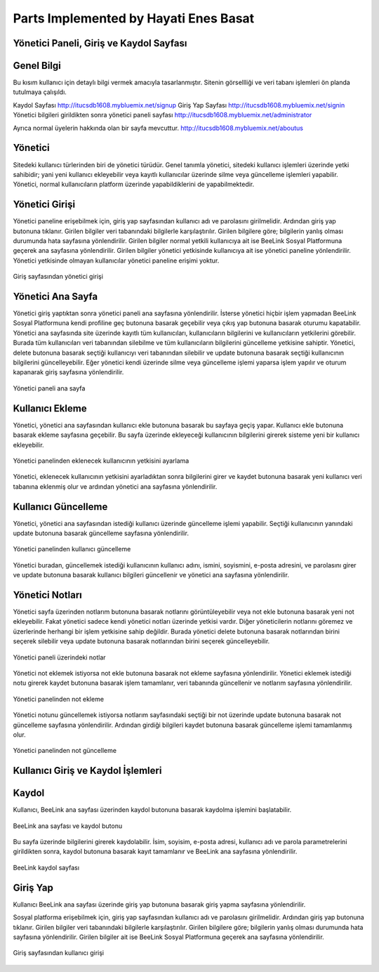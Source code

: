 Parts Implemented by Hayati Enes Basat
======================================

Yönetici Paneli, Giriş ve Kaydol Sayfası
---------
Genel Bilgi
-------
Bu kısım kullanıcı için detaylı bilgi vermek amacıyla tasarlanmıştır. Sitenin görsellliği ve veri tabanı işlemleri ön planda tutulmaya çalışıldı.

Kaydol Sayfası 
http://itucsdb1608.mybluemix.net/signup
Giriş Yap Sayfası
http://itucsdb1608.mybluemix.net/signin
Yönetici bilgileri girildikten sonra yönetici paneli sayfası
http://itucsdb1608.mybluemix.net/administrator

Ayrıca normal üyelerin hakkında olan bir sayfa mevcuttur.
http://itucsdb1608.mybluemix.net/aboutus


Yönetici
-------
Sitedeki kullanıcı türlerinden biri de yönetici türüdür. Genel tanımla yönetici, sitedeki kullanıcı işlemleri üzerinde yetki sahibidir; yani yeni kullanıcı ekleyebilir veya kayıtlı kullanıcılar üzerinde silme veya güncelleme işlemleri yapabilir. Yönetici, normal kullanıcıların platform üzerinde yapabildiklerini de yapabilmektedir.

Yönetici Girişi
-------
Yönetici paneline erişebilmek için, giriş yap sayfasından kullanıcı adı ve parolasını girilmelidir. Ardından giriş yap butonuna tıklanır. Girilen bilgiler veri tabanındaki bilgilerle karşılaştırılır. Girilen bilgilere göre; bilgilerin yanlış olması durumunda hata sayfasına yönlendirilir. Girilen bilgiler normal yetkili kullanıcıya ait ise BeeLink Sosyal Platformuna geçerek ana sayfasına yönlendirilir. Girilen bilgiler yönetici yetkisinde kullanıcıya ait ise yönetici paneline yönlendirilir. Yönetici yetkisinde olmayan kullanıcılar yönetici paneline erişimi yoktur.

.. figure:: enes/1.png
   :figclass: align-center
   
   Giriş sayfasından yönetici girişi

Yönetici Ana Sayfa
-------
Yönetici giriş yaptıktan sonra yönetici paneli ana sayfasına yönlendirilir. İsterse yönetici hiçbir işlem yapmadan BeeLink Sosyal Platformuna kendi profiline geç butonuna basarak geçebilir veya çıkış yap butonuna basarak oturumu kapatabilir. Yönetici ana sayfasında site üzerinde kayıtlı tüm kullanıcıları, kullanıcıların bilgilerini ve kullanıcıların yetkilerini görebilir. Burada tüm kullanıcıları veri tabanından silebilme ve tüm kullanıcıların bilgilerini güncelleme yetkisine sahiptir. Yönetici, delete butonuna basarak seçtiği kullanıcıyı veri tabanından silebilir ve update butonuna basarak seçtiği kullanıcının bilgilerini güncelleyebilir. Eğer yönetici kendi üzerinde silme veya güncelleme işlemi yaparsa işlem yapılır ve oturum kapanarak giriş sayfasına yönlendirilir.

.. figure:: enes/2.png
   :figclass: align-center
   
   Yönetici paneli ana sayfa
   
Kullanıcı Ekleme
-------
Yönetici, yönetici ana sayfasından kullanıcı ekle butonuna basarak bu sayfaya geçiş yapar. Kullanıcı ekle butonuna basarak ekleme sayfasına geçebilir. Bu sayfa üzerinde ekleyeceği kullanıcının bilgilerini girerek sisteme yeni bir kullanıcı ekleyebilir.

.. figure:: enes/3.png
   :align: center
   
   Yönetici panelinden kullanıcı ekleme sayfası
 
 Burada, yönetici ekleyeceği kullanıcının yetkisini seçer. Ekleyeceği kullanıcı yönetici veya normal kullanıcı yetkisinde olabilir. Bu buton üzerinde değişiklik yapılmazsa varsayılan olarak kullanıcı olarak eklenir. Eğer ekleyeceği kullanıcının yetkisinde değişiklik yapmak istiyorsa üzerine tıklar.
 
.. figure:: enes/4.png
   :figclass: align-center
   
   Yönetici panelinden eklenecek kullanıcının yetkisini ayarlama

Yönetici, eklenecek kullanıcının yetkisini ayarladıktan sonra bilgilerini girer ve kaydet butonuna basarak yeni kullanıcı veri tabanına eklenmiş olur ve ardından yönetici ana sayfasına yönlendirilir.

Kullanıcı Güncelleme
-------
Yönetici, yönetici ana sayfasından istediği kullanıcı üzerinde güncelleme işlemi yapabilir. Seçtiği kullanıcının yanındaki update butonuna basarak güncelleme sayfasına yönlendirilir.

.. figure:: enes/5.png
   :figclass: align-center
   
   Yönetici panelinden kullanıcı güncelleme

Yönetici buradan, güncellemek istediği kullanıcının kullanıcı adını, ismini, soyismini, e-posta adresini, ve parolasını girer ve update butonuna basarak kullanıcı bilgileri güncellenir ve yönetici ana sayfasına yönlendirilir.

Yönetici Notları
-------
Yönetici sayfa üzerinden notlarım butonuna basarak notlarını görüntüleyebilir veya not ekle butonuna basarak yeni not ekleyebilir. Fakat yönetici sadece kendi yönetici notları üzerinde yetkisi vardır. Diğer yöneticilerin notlarını göremez ve üzerlerinde herhangi bir işlem yetkisine sahip değildir. Burada yönetici delete butonuna basarak notlarından birini seçerek silebilir veya update butonuna basarak notlarından birini seçerek güncelleyebilir.

.. figure:: enes/6.png
   :figclass: align-center
   
   Yönetici paneli üzerindeki notlar 
   
Yönetici not eklemek istiyorsa not ekle butonuna basarak not ekleme sayfasına yönlendirilir. Yönetici eklemek istediği notu girerek kaydet butonuna basarak işlem tamamlanır, veri tabanında güncellenir ve notlarım sayfasına yönlendirilir.

.. figure:: enes/7.png
   :figclass: align-center
   
   Yönetici panelinden not ekleme

Yönetici notunu güncellemek istiyorsa notlarım sayfasındaki seçtiği bir not üzerinde update butonuna basarak not güncelleme sayfasına yönlendirilir. Ardından girdiği bilgileri kaydet butonuna basarak güncelleme işlemi tamamlanmış olur.

.. figure:: enes/8.png
   :figclass: align-center
   
   Yönetici panelinden not güncelleme

Kullanıcı Giriş ve Kaydol İşlemleri
---------

Kaydol
-------
Kullanıcı, BeeLink ana sayfası üzerinden kaydol butonuna basarak kaydolma işlemini başlatabilir.

.. figure:: enes/9.png
   :figclass: align-center
   
   BeeLink ana sayfası ve kaydol butonu

Bu sayfa üzerinde bilgilerini girerek kaydolabilir. İsim, soyisim, e-posta adresi, kullanıcı adı ve parola parametrelerini girildikten sonra, kaydol butonuna basarak kayıt tamamlanır ve BeeLink ana sayfasına yönlendirilir.

.. figure:: enes/10.png
   :figclass: align-center
   
   BeeLink kaydol sayfası

Giriş Yap
-------
Kullanıcı BeeLink ana sayfası üzerinde giriş yap butonuna basarak giriş yapma sayfasına yönlendirilir.

Sosyal platforma erişebilmek için, giriş yap sayfasından kullanıcı adı ve parolasını girilmelidir. Ardından giriş yap butonuna tıklanır. Girilen bilgiler veri tabanındaki bilgilerle karşılaştırılır. Girilen bilgilere göre; bilgilerin yanlış olması durumunda hata sayfasına yönlendirilir. Girilen bilgiler ait ise BeeLink Sosyal Platformuna geçerek ana sayfasına yönlendirilir.

.. figure:: enes/11.png
   :figclass: align-center
   
   Giriş sayfasından kullanıcı girişi
